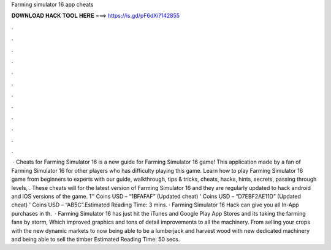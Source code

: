 Farming simulator 16 app cheats

𝐃𝐎𝐖𝐍𝐋𝐎𝐀𝐃 𝐇𝐀𝐂𝐊 𝐓𝐎𝐎𝐋 𝐇𝐄𝐑𝐄 ===> https://is.gd/pF6dXi?142855

.

.

.

.

.

.

.

.

.

.

.

.

 · Cheats for Farming Simulator 16 is a new guide for Farming Simulator 16 game! This application made by a fan of Farming Simulator 16 for other players who has difficulty playing this game. Learn how to play Farming Simulator 16 game from beginners to experts with our guide, walkthrough, tips & tricks, cheats, hacks, hints, secrets, passing through levels, . These cheats will for the latest version of Farming Simulator 16 and they are regularly updated to hack android and iOS versions of the game. 1'' Coins USD – “1BFAFAF” (Updated cheat) ' Coins USD – “D7EBF2AE11D” (Updated cheat) ' Coins USD – “AB5C”.Estimated Reading Time: 3 mins. · Farming Simulator 16 Hack can give you all In-App purchases in th.  · Farming Simulator 16 has just hit the iTunes and Google Play App Stores and its taking the farming fans by storm, Which improved graphics and tons of detail improvements to all the machinery. From selling your crops with the new dynamic markets to now being able to be a lumberjack and harvest wood with new dedicated machinery and being able to sell the timber Estimated Reading Time: 50 secs.